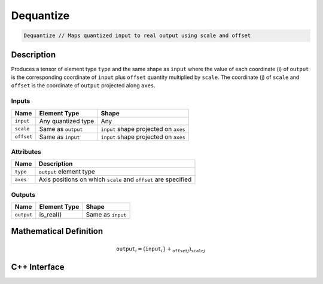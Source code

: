 .. dequantize.rst: 

##########
Dequantize
##########

.. code-block:: cpp

   Dequantize // Maps quantized input to real output using scale and offset

Description
===========

Produces a tensor of element type ``type`` and the same shape as ``input``
where the value of each coordinate (i) of ``output`` is the corresponding coordinate of 
``input`` plus ``offset`` quantity multiplied by ``scale``.  
The coordinate (j) of ``scale`` and ``offset`` is the coordinate of ``output``
projected along ``axes``.

Inputs
------

+-----------------+-------------------------+---------------------------------------+
| Name            | Element Type            | Shape                                 |
+=================+=========================+=======================================+
| ``input``       | Any quantized type      | Any                                   |
+-----------------+-------------------------+---------------------------------------+
| ``scale``       | Same as ``output``      | ``input`` shape projected on ``axes`` |
+-----------------+-------------------------+---------------------------------------+
| ``offset``      | Same as ``input``       | ``input`` shape projected on ``axes`` |
+-----------------+-------------------------+---------------------------------------+

Attributes
----------

+-------------------------------+----------------------------------------------------------------+
| Name                          | Description                                                    |
+===============================+================================================================+
| ``type``                      | ``output`` element type                                        |
+-------------------------------+----------------------------------------------------------------+
| ``axes``                      | Axis positions on which ``scale`` and ``offset`` are specified |
+-------------------------------+----------------------------------------------------------------+



Outputs
-------

+-----------------+-------------------------+---------------------------------------+
| Name            | Element Type            | Shape                                 |
+=================+=========================+=======================================+
| ``output``      | is_real()               | Same as ``input``                     |
+-----------------+-------------------------+---------------------------------------+

Mathematical Definition
=======================

.. math::

   \mathtt{output}_{i} = (\mathtt{input}_{i}} + \mathtt_{offset}_{j}) \mathtt_{scale}_{j}



C++ Interface
=============

.. doxygenclass:: ngraph::op::Dequantize
   :project: ngraph
   :members: 


.. something like this might work .. doxygentypedef:: ngraph::op::Dequantize
   :project: ngraph
   :members: m_type, m_axes